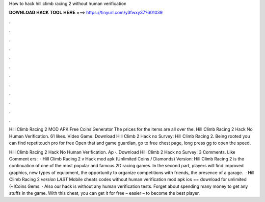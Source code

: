 How to hack hill climb racing 2 without human verification



𝐃𝐎𝐖𝐍𝐋𝐎𝐀𝐃 𝐇𝐀𝐂𝐊 𝐓𝐎𝐎𝐋 𝐇𝐄𝐑𝐄 ===> https://tinyurl.com/y3fwxy37?601039



.



.



.



.



.



.



.



.



.



.



.



.

Hill Climb Racing 2 MOD APK Free Coins Generator  The prices for the items are all over the. Hill Climb Racing 2 Hack No Human Verification. 61 likes. Video Game. Download Hill Climb 2 Hack no Survey:  Hill Climb Racing 2. Being rooted you can find repetitouch pro for free Open that and game guardian, go to free chest page, long press gg to open the speed.

Hill Climb Racing 2 Hack No Human Verification. Ap ·. Download Hill Climb 2 Hack no Survey:  3 Comments. Like Comment ers:   · Hill Climb Racing 2 v Hack mod apk (Unlimited Coins / Diamonds) Version: Hill Climb Racing 2 is the continuation of one of the most popular and famous 2D racing games. In the second part, players will find improved graphics, new types of equipment, the opportunity to organize competitions with friends, the presence of a garage.  · Hill Climb Racing 2 *version LAST* Mobile cheats codes without human verification mod apk ios == download for unlimited (~!Coins Gems. · Also our hack is without any human verification tests. Forget about spending many money to get any stuffs in the game. With this cheat, you can get it for free – easier – to become the best player.
